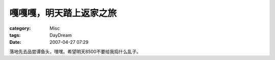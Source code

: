 ########################
嘎嘎嘎，明天踏上返家之旅
########################
:category: Misc
:tags: DayDream
:date: 2007-04-27 07:29



落地先去品尝谭鱼头，嘿嘿。希望明天8500不要给我捣什么乱子。

